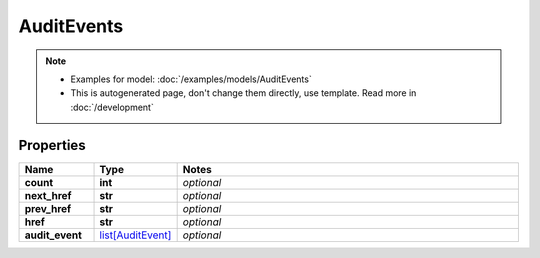 AuditEvents
#########

.. note::

  + Examples for model: :doc:`/examples/models/AuditEvents`
  + This is autogenerated page, don't change them directly, use template. Read more in :doc:`/development`

Properties
----------
.. list-table::
   :widths: 15 15 70
   :header-rows: 1

   * - Name
     - Type
     - Notes
   * - **count**
     - **int**
     - `optional` 
   * - **next_href**
     - **str**
     - `optional` 
   * - **prev_href**
     - **str**
     - `optional` 
   * - **href**
     - **str**
     - `optional` 
   * - **audit_event**
     -  `list[AuditEvent] <./AuditEvent.html>`_
     - `optional` 


